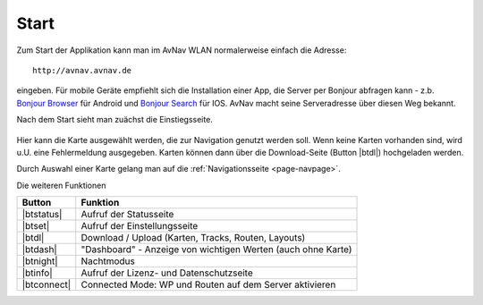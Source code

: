 Start
~~~~~

Zum Start der Applikation kann man im AvNav WLAN normalerweise einfach die Adresse::

  http://avnav.avnav.de

eingeben.
Für mobile Geräte empfiehlt sich die Installation einer App, die Server per Bonjour abfragen kann 
- z.b. `Bonjour Browser <https://play.google.com/store/apps/details?id=de.wellenvogel.bonjourbrowser&hl=de>`_ für Android
und `Bonjour Search <https://apps.apple.com/us/app/bonjour-search-for-http-web-in-wi-fi/id1097517829>`_ für IOS.
AvNav macht seine Serveradresse über diesen Weg bekannt.

Nach dem Start sieht man zuächst die Einstiegsseite.

.. figure:: ../_static/images/navi-start.jpg
   :class: img-default

.. |btdl| externalimage:: icons-new/ic_file_download.svg
                 :class: img-inline

Hier kann die Karte ausgewählt werden, die zur Navigation genutzt werden soll.
Wenn keine Karten vorhanden sind, wird u.U. eine Fehlermeldung ausgegeben.
Karten können dann über die Download-Seite (Button |btdl|) hochgeladen werden.

Durch Auswahl einer Karte gelang man auf die :ref:`Navigationsseite <page-navpage>`.

Die weiteren Funktionen

.. |btstatus| externalimage:: icons-new/status.svg
                     :class: img-inline
.. |btset| externalimage:: icons-new/ic_settings.svg
                     :class: img-inline                     
.. |btdash| externalimage:: icons-new/data.svg
                     :class: img-inline
.. |btnight| externalimage:: icons-new/night.svg
                     :class: img-inline
.. |btinfo| externalimage:: icons-new/ic_info.svg
            :class: img-inline
.. |btconnect| externalimage:: icons-new/plug.svg
               :class: img-inline                                          

============  ============================================================
Button        Funktion
============  ============================================================
|btstatus|    Aufruf der Statusseite
|btset|       Aufruf der Einstellungsseite
|btdl|        Download / Upload (Karten, Tracks, Routen, Layouts)
|btdash|      "Dashboard" - Anzeige von wichtigen Werten (auch ohne Karte)
|btnight|     Nachtmodus
|btinfo|      Aufruf der Lizenz- und Datenschutzseite
|btconnect|   Connected Mode: WP und Routen auf dem Server aktivieren
============  ============================================================



